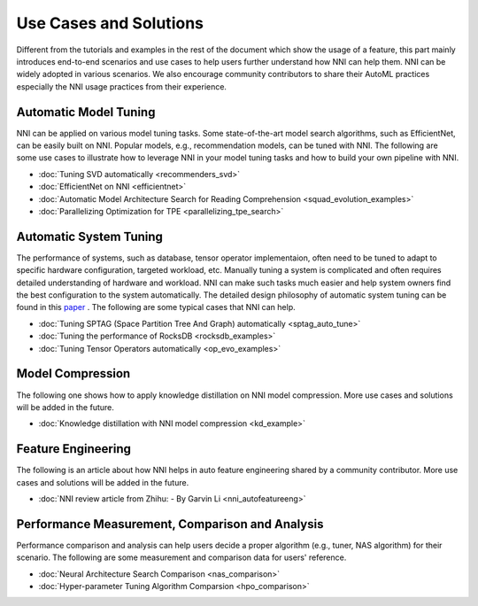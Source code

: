 Use Cases and Solutions
=======================

Different from the tutorials and examples in the rest of the document which show the usage of a feature, this part mainly introduces end-to-end scenarios and use cases to help users further understand how NNI can help them. NNI can be widely adopted in various scenarios. We also encourage community contributors to share their AutoML practices especially the NNI usage practices from their experience.

Automatic Model Tuning
----------------------

NNI can be applied on various model tuning tasks. Some state-of-the-art model search algorithms, such as EfficientNet, can be easily built on NNI. Popular models, e.g., recommendation models, can be tuned with NNI. The following are some use cases to illustrate how to leverage NNI in your model tuning tasks and how to build your own pipeline with NNI.

* :doc:`Tuning SVD automatically <recommenders_svd>`
* :doc:`EfficientNet on NNI <efficientnet>`
* :doc:`Automatic Model Architecture Search for Reading Comprehension <squad_evolution_examples>`
* :doc:`Parallelizing Optimization for TPE <parallelizing_tpe_search>`

Automatic System Tuning
-----------------------

The performance of systems, such as database, tensor operator implementaion, often need to be tuned to adapt to specific hardware configuration, targeted workload, etc. Manually tuning a system is complicated and often requires detailed understanding of hardware and workload. NNI can make such tasks much easier and help system owners find the best configuration to the system automatically. The detailed design philosophy of automatic system tuning can be found in this `paper <https://dl.acm.org/doi/10.1145/3352020.3352031>`__ . The following are some typical cases that NNI can help.

* :doc:`Tuning SPTAG (Space Partition Tree And Graph) automatically <sptag_auto_tune>`
* :doc:`Tuning the performance of RocksDB <rocksdb_examples>`
* :doc:`Tuning Tensor Operators automatically <op_evo_examples>`

Model Compression
-----------------

The following one shows how to apply knowledge distillation on NNI model compression. More use cases and solutions will be added in the future.

* :doc:`Knowledge distillation with NNI model compression <kd_example>`

Feature Engineering
-------------------

The following is an article about how NNI helps in auto feature engineering shared by a community contributor. More use cases and solutions will be added in the future.

* :doc:`NNI review article from Zhihu: - By Garvin Li <nni_autofeatureeng>`

Performance Measurement, Comparison and Analysis
------------------------------------------------

Performance comparison and analysis can help users decide a proper algorithm (e.g., tuner, NAS algorithm) for their scenario. The following are some measurement and comparison data for users' reference.

* :doc:`Neural Architecture Search Comparison <nas_comparison>`
* :doc:`Hyper-parameter Tuning Algorithm Comparsion <hpo_comparison>`
